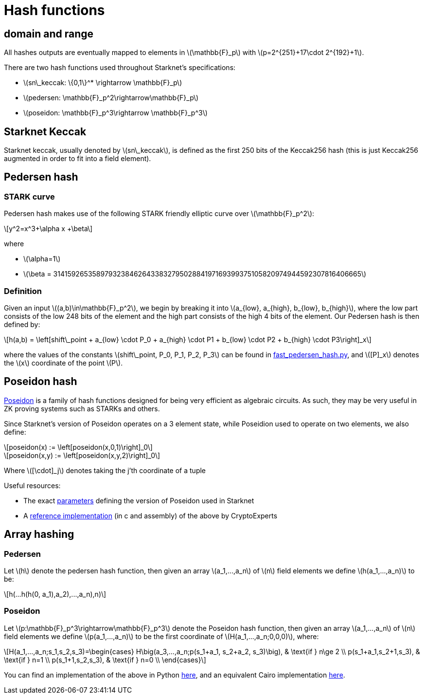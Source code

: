 [id="hash_functions"]
= Hash functions
:stem: latexmath

[id="domain_and_range"]
== domain and range

All hashes outputs are eventually mapped to elements in stem:[$\mathbb{F}_p$] with stem:[$p=2^{251}+17\cdot 2^{192}+1$].

There are two hash functions used throughout Starknet's specifications:

* stem:[$sn\_keccak: \{0,1\}^* \rightarrow \mathbb{F}_p$]
* stem:[$pedersen: \mathbb{F}_p^2\rightarrow\mathbb{F}_p$]
* stem:[$poseidon: \mathbb{F}_p^3\rightarrow \mathbb{F}_p^3$]

[id="starknet_keccak"]
== Starknet Keccak

Starknet keccak, usually denoted by stem:[$sn\_keccak$], is defined as the first 250 bits of the Keccak256 hash (this is just Keccak256 augmented
in order to fit into a field element).

[id="pedersen_hash"]
== Pedersen hash

[id="stark_curve"]
=== STARK curve

Pedersen hash makes use of the following STARK friendly elliptic curve over stem:[$\mathbb{F}_p^2$]:

[stem]
++++
y^2=x^3+\alpha x +\beta
++++

where

* stem:[$\alpha=1$]
* stem:[$\beta = 3141592653589793238462643383279502884197169399375105820974944592307816406665$]

[id="definition"]
=== Definition

Given an input stem:[$(a,b)\in\mathbb{F}_p^2$], we begin by breaking it into stem:[$a_{low}, a_{high}, b_{low}, b_{high}$],
where the low part consists of the low 248 bits of the element and the high part consists of the high 4 bits of the element. Our Pedersen hash is then defined by:

[stem]
++++
h(a,b) = \left[shift\_point + a_{low} \cdot P_0 + a_{high} \cdot P1 + b_{low} \cdot P2  + b_{high} \cdot P3\right]_x
++++

where the values of the constants stem:[$shift\_point, P_0, P_1, P_2, P_3$] can be found in link:https://github.com/starkware-libs/cairo-lang/blob/master/src/starkware/crypto/signature/fast_pedersen_hash.py[fast_pedersen_hash.py^], and stem:[$[P\]_x$] denotes the stem:[$x$] coordinate of the point stem:[$P$].

[id="poseidon_hash"]
== Poseidon hash

link:https://www.poseidon-hash.info/[Poseidon] is a family of hash functions designed for being very efficient as algebraic circuits. As such, they may be very useful in ZK proving systems such as STARKs and others.

Since Starknet's version of Poseidon operates on a 3 element state, while Poseidion used to operate on two elements, we also define:

[stem]
++++
poseidon(x) := \left[poseidon(x,0,1)\right]_0
++++


[stem]
++++
poseidon(x,y) := \left[poseidon(x,y,2)\right]_0
++++

Where latexmath:[[\cdot\]_j] denotes taking the j'th coordinate of a tuple

Useful resources:

* The exact link:https://github.com/starkware-industries/poseidon/blob/main/poseidon3.txt[parameters] defining the version of Poseidon used in Starknet
* A link:https://github.com/CryptoExperts/poseidon[reference implementation] (in c and assembly) of the above by CryptoExperts


[id="array_hashing"]
== Array hashing

=== Pedersen

Let stem:[$h$] denote the pedersen hash function, then given an array stem:[$a_1,...,a_n$] of stem:[$n$] field elements
we define stem:[$h(a_1,...,a_n)$] to be:

[stem]
++++
h(...h(h(0, a_1),a_2),...,a_n),n)
++++

=== Poseidon

Let stem:[$p:\mathbb{F}_p^3\rightarrow\mathbb{F}_p^3$] denote the Poseidon hash function, then given an array stem:[$a_1,...,a_n$] of stem:[$n$] field elements
we define stem:[$p(a_1,...,a_n)$] to be the first coordinate of stem:[$H(a_1,...,a_n;0,0,0)$], where:

[stem]
++++
H(a_1,...,a_n;s_1,s_2,s_3)=\begin{cases}
H\big(a_3,...,a_n;p(s_1+a_1, s_2+a_2, s_3)\big), & \text{if  } n\ge 2 \\
p(s_1+a_1,s_2+1,s_3), & \text{if  } n=1 \\
p(s_1+1,s_2,s_3), & \text{if  } n=0 \\
\end{cases}
++++

You can find an implementation of the above in Python link:https://github.com/starkware-libs/cairo-lang/blob/12ca9e91bbdc8a423c63280949c7e34382792067/src/starkware/cairo/common/poseidon_hash.py#L46[here],
and an equivalent Cairo implementation link:https://github.com/starkware-libs/cairo-lang/blob/12ca9e91bbdc8a423c63280949c7e34382792067/src/starkware/cairo/common/builtin_poseidon/poseidon.cairo#L28[here].

